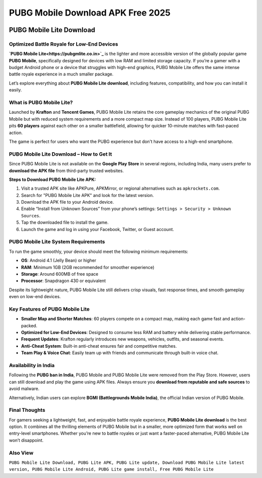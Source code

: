 ##################
PUBG Mobile Download APK Free 2025
##################

.. meta::
   :msvalidate.01: 

.. image:: blank.png
      :width: 350px
      :align: center
      :height: 100px

.. image:: download.webp
      :width: 350px
      :align: center
      :height: 100px
      :alt: Pubg Mobile Download
      :target: https://pubgmlite.co.in/

.. image:: blank.png
      :width: 350px
      :align: center
      :height: 100px

PUBG Mobile Lite Download
=========================

Optimized Battle Royale for Low-End Devices
-------------------------------------------

**`PUBG Mobile Lite<https://pubgmlite.co.in>`_** is the lighter and more accessible version of the globally popular game **PUBG Mobile**, specifically designed for devices with low RAM and limited storage capacity. If you’re a gamer with a budget Android phone or a device that struggles with high-end graphics, PUBG Mobile Lite offers the same intense battle royale experience in a much smaller package. 

Let’s explore everything about **PUBG Mobile Lite download**, including features, compatibility, and how you can install it easily.

What is PUBG Mobile Lite?
-------------------------

Launched by **Krafton** and **Tencent Games**, PUBG Mobile Lite retains the core gameplay mechanics of the original PUBG Mobile but with reduced system requirements and a more compact map size. Instead of 100 players, PUBG Mobile Lite pits **60 players** against each other on a smaller battlefield, allowing for quicker 10-minute matches with fast-paced action.

The game is perfect for users who want the PUBG experience but don't have access to a high-end smartphone.

PUBG Mobile Lite Download – How to Get It
-----------------------------------------

Since PUBG Mobile Lite is not available on the **Google Play Store** in several regions, including India, many users prefer to **download the APK file** from third-party trusted websites.

**Steps to Download PUBG Mobile Lite APK:**

1. Visit a trusted APK site like APKPure, APKMirror, or regional alternatives such as ``apkrockets.com``.
2. Search for "PUBG Mobile Lite APK" and look for the latest version.
3. Download the APK file to your Android device.
4. Enable “Install from Unknown Sources” from your phone’s settings:
   ``Settings > Security > Unknown Sources``.
5. Tap the downloaded file to install the game.
6. Launch the game and log in using your Facebook, Twitter, or Guest account.

PUBG Mobile Lite System Requirements
------------------------------------

To run the game smoothly, your device should meet the following minimum requirements:

- **OS**: Android 4.1 (Jelly Bean) or higher
- **RAM**: Minimum 1GB (2GB recommended for smoother experience)
- **Storage**: Around 600MB of free space
- **Processor**: Snapdragon 430 or equivalent

Despite its lightweight nature, PUBG Mobile Lite still delivers crisp visuals, fast response times, and smooth gameplay even on low-end devices.

Key Features of PUBG Mobile Lite
--------------------------------

- **Smaller Map and Shorter Matches**: 60 players compete on a compact map, making each game fast and action-packed.
- **Optimized for Low-End Devices**: Designed to consume less RAM and battery while delivering stable performance.
- **Frequent Updates**: Krafton regularly introduces new weapons, vehicles, outfits, and seasonal events.
- **Anti-Cheat System**: Built-in anti-cheat ensures fair and competitive matches.
- **Team Play & Voice Chat**: Easily team up with friends and communicate through built-in voice chat.

Availability in India
---------------------

Following the **PUBG ban in India**, PUBG Mobile and PUBG Mobile Lite were removed from the Play Store. However, users can still download and play the game using APK files. Always ensure you **download from reputable and safe sources** to avoid malware.

Alternatively, Indian users can explore **BGMI (Battlegrounds Mobile India)**, the official Indian version of PUBG Mobile.

Final Thoughts
--------------

For gamers seeking a lightweight, fast, and enjoyable battle royale experience, **PUBG Mobile Lite download** is the best option. It combines all the thrilling elements of PUBG Mobile but in a smaller, more optimized form that works well on entry-level smartphones. Whether you’re new to battle royales or just want a faster-paced alternative, PUBG Mobile Lite won’t disappoint.

Also View
-------------------------

``PUBG Mobile Lite Download, PUBG Lite APK, PUBG Lite update, Download PUBG Mobile Lite latest version, PUBG Mobile Lite Android, PUBG Lite game install, Free PUBG Mobile Lite``
